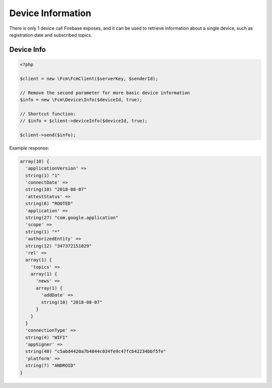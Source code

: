 ==================
Device Information
==================

There is only 1 device call Firebase exposes, and it can be used to retrieve information about a single device, such as registration date and subscribed topics.

Device Info
===========

.. code-block:: php

    <?php

    $client = new \Fcm\FcmClient($serverKey, $senderId);

    // Remove the second parameter for more basic device information
    $info = new \Fcm\Device\Info($deviceId, true);

    // Shortcut function:
    // $info = $client->deviceInfo($deviceId, true);

    $client->send($info);

Example response:

.. code-block:: text

    array(10) {
      'applicationVersion' =>
      string(1) "1"
      'connectDate' =>
      string(10) "2018-08-07"
      'attestStatus' =>
      string(6) "ROOTED"
      'application' =>
      string(27) "com.google.application"
      'scope' =>
      string(1) "*"
      'authorizedEntity' =>
      string(12) "347372151029"
      'rel' =>
      array(1) {
        'topics' =>
        array(1) {
          'news' =>
          array(1) {
            'addDate' =>
            string(10) "2018-08-07"
          }
        }
      }
      'connectionType' =>
      string(4) "WIFI"
      'appSigner' =>
      string(40) "c5abd4420a7b4844c034fe9c47fcb42234bbf5fe"
      'platform' =>
      string(7) "ANDROID"
    }
